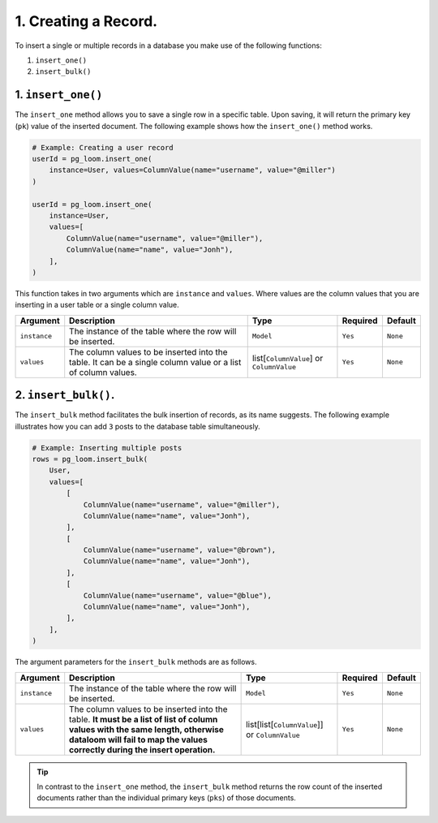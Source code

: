 1. Creating a Record.
+++++++++++++++++++++

To insert a single or multiple records in a database you make use of the following functions:

#. ``insert_one()``
#. ``insert_bulk()``

1. ``insert_one()``
===================

The ``insert_one`` method allows you to save a single row in a specific table. Upon saving, it will return the primary key (``pk``) value of the inserted document. The following example shows how the ``insert_one()`` method works.

.. code-block:: 

    # Example: Creating a user record
    userId = pg_loom.insert_one(
        instance=User, values=ColumnValue(name="username", value="@miller")
    )

    userId = pg_loom.insert_one(
        instance=User,
        values=[
            ColumnValue(name="username", value="@miller"),
            ColumnValue(name="name", value="Jonh"),
        ],
    )


This function takes in two arguments which are ``instance`` and ``values``. Where values are the column values that you are inserting in a user table or a single column value.


.. rst-class:: my-table

+--------------+--------------------------------------------------------------------------------------------------------------+------------------------------------------+----------+----------+
| Argument     | Description                                                                                                  | Type                                     | Required | Default  |
+==============+==============================================================================================================+==========================================+==========+==========+
| ``instance`` | The instance of the table where the row will be inserted.                                                    | ``Model``                                | ``Yes``  | ``None`` |
+--------------+--------------------------------------------------------------------------------------------------------------+------------------------------------------+----------+----------+
| ``values``   | The column values to be inserted into the table. It can be a single column value or a list of column values. | list[``ColumnValue``] or ``ColumnValue`` | ``Yes``  | ``None`` |
+--------------+--------------------------------------------------------------------------------------------------------------+------------------------------------------+----------+----------+

2. ``insert_bulk()``.
=====================

The ``insert_bulk`` method facilitates the bulk insertion of records, as its name suggests. The following example illustrates how you can add ``3`` posts to the database table simultaneously.

.. code-block:: 

    # Example: Inserting multiple posts
    rows = pg_loom.insert_bulk(
        User,
        values=[
            [
                ColumnValue(name="username", value="@miller"),
                ColumnValue(name="name", value="Jonh"),
            ],
            [
                ColumnValue(name="username", value="@brown"),
                ColumnValue(name="name", value="Jonh"),
            ],
            [
                ColumnValue(name="username", value="@blue"),
                ColumnValue(name="name", value="Jonh"),
            ],
        ],
    )


The argument parameters for the ``insert_bulk`` methods are as follows.

.. rst-class:: my-table

+--------------+-------------------------------------------------------------------------------------------------------------------------------------------------------------------------------------------------------------+------------------------------------------------+----------+----------+
| Argument     | Description                                                                                                                                                                                                 | Type                                           | Required | Default  |
+==============+=============================================================================================================================================================================================================+================================================+==========+==========+
| ``instance`` | The instance of the table where the row will be inserted.                                                                                                                                                   | ``Model``                                      | ``Yes``  | ``None`` |
+--------------+-------------------------------------------------------------------------------------------------------------------------------------------------------------------------------------------------------------+------------------------------------------------+----------+----------+
| ``values``   | The column values to be inserted into the table. **It must be a list of list of column values with the same length, otherwise dataloom will fail to map the values correctly during the insert operation.** | list[list[``ColumnValue``]] or ``ColumnValue`` | ``Yes``  | ``None`` |
+--------------+-------------------------------------------------------------------------------------------------------------------------------------------------------------------------------------------------------------+------------------------------------------------+----------+----------+

.. tip:: In contrast to the ``insert_one`` method, the ``insert_bulk`` method returns the row count of the inserted documents rather than the individual primary keys (``pks``) of those documents.
